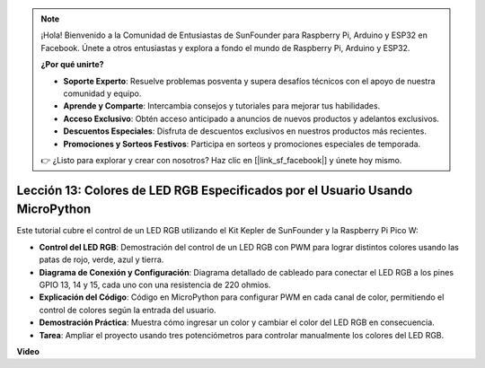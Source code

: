 .. note::

    ¡Hola! Bienvenido a la Comunidad de Entusiastas de SunFounder para Raspberry Pi, Arduino y ESP32 en Facebook. Únete a otros entusiastas y explora a fondo el mundo de Raspberry Pi, Arduino y ESP32.

    **¿Por qué unirte?**

    - **Soporte Experto**: Resuelve problemas posventa y supera desafíos técnicos con el apoyo de nuestra comunidad y equipo.
    - **Aprende y Comparte**: Intercambia consejos y tutoriales para mejorar tus habilidades.
    - **Acceso Exclusivo**: Obtén acceso anticipado a anuncios de nuevos productos y adelantos exclusivos.
    - **Descuentos Especiales**: Disfruta de descuentos exclusivos en nuestros productos más recientes.
    - **Promociones y Sorteos Festivos**: Participa en sorteos y promociones especiales de temporada.

    👉 ¿Listo para explorar y crear con nosotros? Haz clic en [|link_sf_facebook|] y únete hoy mismo.

Lección 13: Colores de LED RGB Especificados por el Usuario Usando MicroPython
=================================================================================

Este tutorial cubre el control de un LED RGB utilizando el Kit Kepler de SunFounder y la Raspberry Pi Pico W:

* **Control del LED RGB**: Demostración del control de un LED RGB con PWM para lograr distintos colores usando las patas de rojo, verde, azul y tierra.
* **Diagrama de Conexión y Configuración**: Diagrama detallado de cableado para conectar el LED RGB a los pines GPIO 13, 14 y 15, cada uno con una resistencia de 220 ohmios.
* **Explicación del Código**: Código en MicroPython para configurar PWM en cada canal de color, permitiendo el control de colores según la entrada del usuario.
* **Demostración Práctica**: Muestra cómo ingresar un color y cambiar el color del LED RGB en consecuencia.
* **Tarea**: Ampliar el proyecto usando tres potenciómetros para controlar manualmente los colores del LED RGB.

**Video**

.. raw:: html

    <iframe width="700" height="500" src="https://www.youtube.com/embed/FLMPjwXqXVw?si=laOuij3khzBg5Uac" title="YouTube video player" frameborder="0" allow="accelerometer; autoplay; clipboard-write; encrypted-media; gyroscope; picture-in-picture; web-share" allowfullscreen></iframe>

